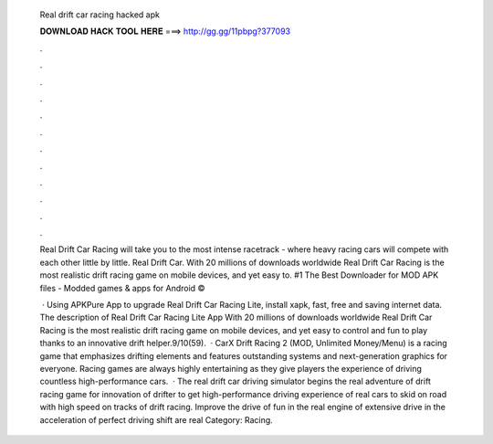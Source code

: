   Real drift car racing hacked apk
  
  
  
  𝐃𝐎𝐖𝐍𝐋𝐎𝐀𝐃 𝐇𝐀𝐂𝐊 𝐓𝐎𝐎𝐋 𝐇𝐄𝐑𝐄 ===> http://gg.gg/11pbpg?377093
  
  
  
  .
  
  
  
  .
  
  
  
  .
  
  
  
  .
  
  
  
  .
  
  
  
  .
  
  
  
  .
  
  
  
  .
  
  
  
  .
  
  
  
  .
  
  
  
  .
  
  
  
  .
  
  Real Drift Car Racing will take you to the most intense racetrack - where heavy racing cars will compete with each other little by little. Real Drift Car. With 20 millions of downloads worldwide Real Drift Car Racing is the most realistic drift racing game on mobile devices, and yet easy to. #1 The Best Downloader for MOD APK files - Modded games & apps for Android © 
  
   · Using APKPure App to upgrade Real Drift Car Racing Lite, install xapk, fast, free and saving internet data. The description of Real Drift Car Racing Lite App With 20 millions of downloads worldwide Real Drift Car Racing is the most realistic drift racing game on mobile devices, and yet easy to control and fun to play thanks to an innovative drift helper.9/10(59).  · CarX Drift Racing 2 (MOD, Unlimited Money/Menu) is a racing game that emphasizes drifting elements and features outstanding systems and next-generation graphics for everyone. Racing games are always highly entertaining as they give players the experience of driving countless high-performance cars.  · The real drift car driving simulator begins the real adventure of drift racing game for innovation of drifter to get high-performance driving experience of real cars to skid on road with high speed on tracks of drift racing. Improve the drive of fun in the real engine of extensive drive in the acceleration of perfect driving shift are real Category: Racing.
